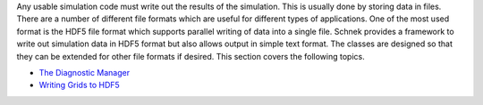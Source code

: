 Any usable simulation code must write out the results of the simulation.
This is usually done by storing data in files. There are a number of
different file formats which are useful for different types of
applications. One of the most used format is the HDF5 file format which
supports parallel writing of data into a single file. Schnek provides a
framework to write out simulation data in HDF5 format but also allows
output in simple text format. The classes are designed so that they can
be extended for other file formats if desired. This section covers the
following topics.

-  `The Diagnostic
   Manager <writing-data/the-diagnostic-manager.html>`__
-  `Writing Grids to
   HDF5 <writing-data/writing-grids-to-hdf5.html>`__
